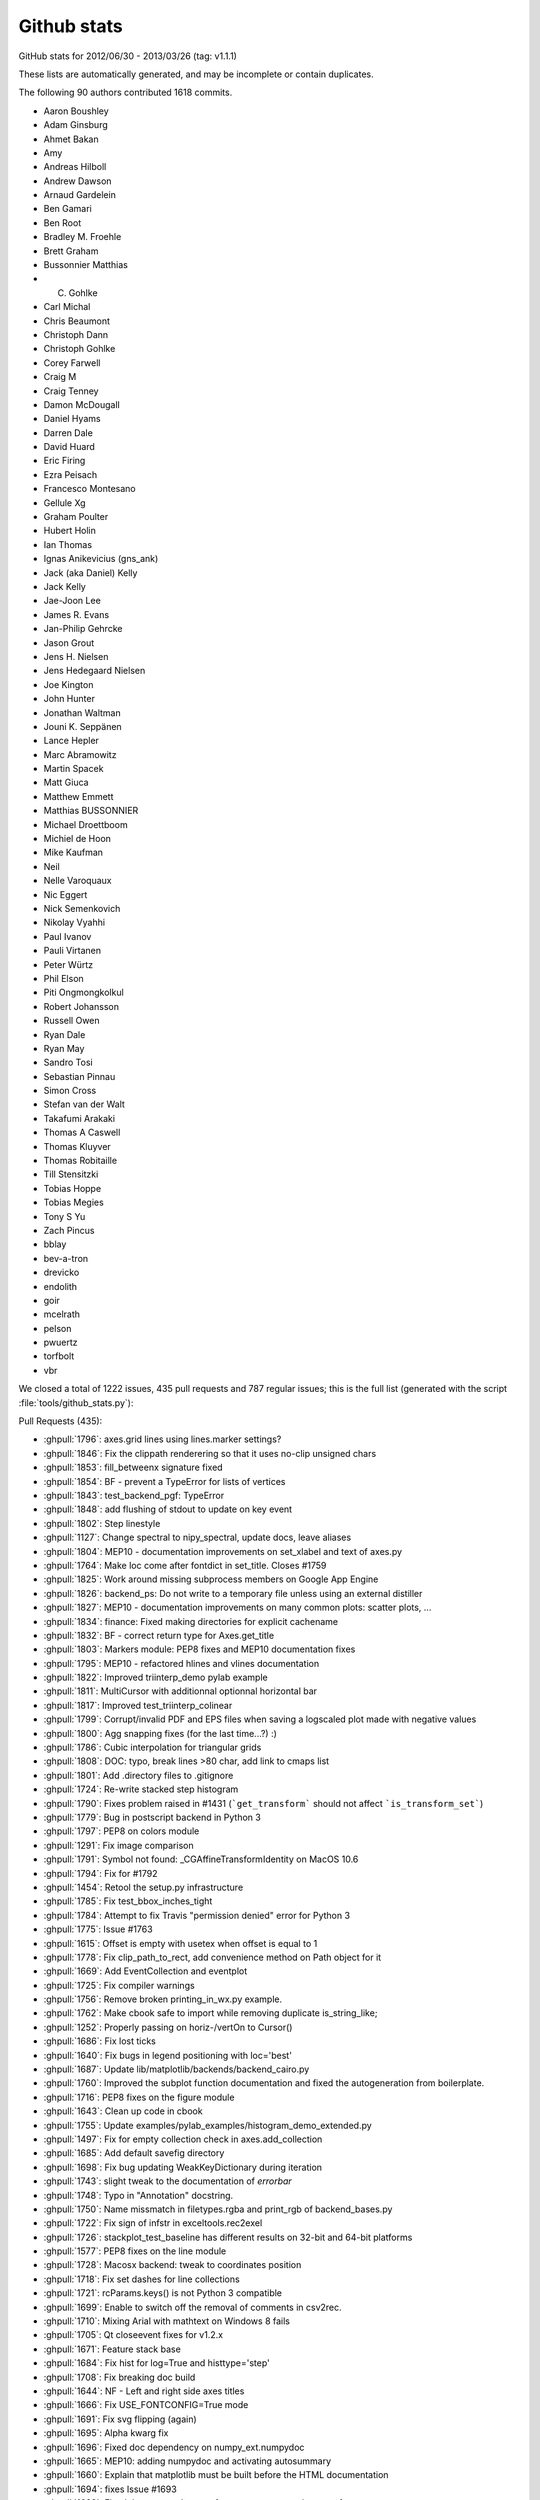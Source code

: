 
.. _github-stats:

Github stats
============

GitHub stats for 2012/06/30 - 2013/03/26 (tag: v1.1.1)

These lists are automatically generated, and may be incomplete or contain duplicates.

The following 90 authors contributed 1618 commits.

* Aaron Boushley
* Adam Ginsburg
* Ahmet Bakan
* Amy
* Andreas Hilboll
* Andrew Dawson
* Arnaud Gardelein
* Ben Gamari
* Ben Root
* Bradley M. Froehle
* Brett Graham
* Bussonnier Matthias
* C. Gohlke
* Carl Michal
* Chris Beaumont
* Christoph Dann
* Christoph Gohlke
* Corey Farwell
* Craig M
* Craig Tenney
* Damon McDougall
* Daniel Hyams
* Darren Dale
* David Huard
* Eric Firing
* Ezra Peisach
* Francesco Montesano
* Gellule Xg
* Graham Poulter
* Hubert Holin
* Ian Thomas
* Ignas Anikevicius (gns_ank)
* Jack (aka Daniel) Kelly
* Jack Kelly
* Jae-Joon Lee
* James R. Evans
* Jan-Philip Gehrcke
* Jason Grout
* Jens H. Nielsen
* Jens Hedegaard Nielsen
* Joe Kington
* John Hunter
* Jonathan Waltman
* Jouni K. Seppänen
* Lance Hepler
* Marc Abramowitz
* Martin Spacek
* Matt Giuca
* Matthew Emmett
* Matthias BUSSONNIER
* Michael Droettboom
* Michiel de Hoon
* Mike Kaufman
* Neil
* Nelle Varoquaux
* Nic Eggert
* Nick Semenkovich
* Nikolay Vyahhi
* Paul Ivanov
* Pauli Virtanen
* Peter Würtz
* Phil Elson
* Piti Ongmongkolkul
* Robert Johansson
* Russell Owen
* Ryan Dale
* Ryan May
* Sandro Tosi
* Sebastian Pinnau
* Simon Cross
* Stefan van der Walt
* Takafumi Arakaki
* Thomas A Caswell
* Thomas Kluyver
* Thomas Robitaille
* Till Stensitzki
* Tobias Hoppe
* Tobias Megies
* Tony S Yu
* Zach Pincus
* bblay
* bev-a-tron
* drevicko
* endolith
* goir
* mcelrath
* pelson
* pwuertz
* torfbolt
* vbr


We closed a total of 1222 issues, 435 pull requests and 787 regular issues;
this is the full list (generated with the script
:file:`tools/github_stats.py`):

Pull Requests (435):

* :ghpull:`1796`: axes.grid lines using lines.marker settings?
* :ghpull:`1846`: Fix the clippath renderering so that it uses no-clip unsigned chars
* :ghpull:`1853`: fill_betweenx signature fixed
* :ghpull:`1854`: BF - prevent a TypeError for lists of vertices
* :ghpull:`1843`: test_backend_pgf: TypeError
* :ghpull:`1848`: add flushing of stdout to update on key event
* :ghpull:`1802`: Step linestyle
* :ghpull:`1127`: Change spectral to nipy_spectral, update docs, leave aliases
* :ghpull:`1804`: MEP10 - documentation improvements on set_xlabel and text of axes.py
* :ghpull:`1764`: Make loc come after fontdict in set_title. Closes #1759
* :ghpull:`1825`: Work around missing subprocess members on Google App Engine
* :ghpull:`1826`: backend_ps: Do not write to a temporary file unless using an external distiller
* :ghpull:`1827`: MEP10 - documentation improvements on many common plots: scatter plots, ...
* :ghpull:`1834`: finance: Fixed making directories for explicit cachename
* :ghpull:`1832`: BF - correct return type for Axes.get_title
* :ghpull:`1803`: Markers module: PEP8 fixes and MEP10 documentation fixes
* :ghpull:`1795`: MEP10 - refactored hlines and vlines documentation
* :ghpull:`1822`: Improved triinterp_demo pylab example
* :ghpull:`1811`: MultiCursor with additionnal optionnal horizontal bar
* :ghpull:`1817`: Improved test_triinterp_colinear
* :ghpull:`1799`: Corrupt/invalid PDF and EPS files when saving a logscaled plot made with negative values
* :ghpull:`1800`: Agg snapping fixes (for the last time...?) :)
* :ghpull:`1786`: Cubic interpolation for triangular grids
* :ghpull:`1808`: DOC: typo, break lines >80 char, add link to cmaps list
* :ghpull:`1801`: Add .directory files to .gitignore
* :ghpull:`1724`: Re-write stacked step histogram
* :ghpull:`1790`: Fixes problem raised in #1431 (```get_transform``` should not affect ```is_transform_set```)
* :ghpull:`1779`: Bug in postscript backend in Python 3
* :ghpull:`1797`: PEP8 on colors module
* :ghpull:`1291`: Fix image comparison
* :ghpull:`1791`: Symbol not found: _CGAffineTransformIdentity on MacOS 10.6
* :ghpull:`1794`: Fix for #1792
* :ghpull:`1454`: Retool the setup.py infrastructure
* :ghpull:`1785`: Fix test_bbox_inches_tight
* :ghpull:`1784`: Attempt to fix Travis "permission denied" error for Python 3
* :ghpull:`1775`: Issue #1763
* :ghpull:`1615`: Offset is empty with usetex when offset is equal to 1
* :ghpull:`1778`: Fix clip_path_to_rect, add convenience method on Path object for it
* :ghpull:`1669`: Add EventCollection and eventplot
* :ghpull:`1725`: Fix compiler warnings
* :ghpull:`1756`: Remove broken printing_in_wx.py example.
* :ghpull:`1762`: Make cbook safe to import while removing duplicate is_string_like;
* :ghpull:`1252`: Properly passing on horiz-/vertOn to Cursor()
* :ghpull:`1686`: Fix lost ticks
* :ghpull:`1640`: Fix bugs in legend positioning with loc='best'
* :ghpull:`1687`: Update lib/matplotlib/backends/backend_cairo.py
* :ghpull:`1760`: Improved the subplot function documentation and fixed the autogeneration from boilerplate.
* :ghpull:`1716`: PEP8 fixes on the figure module
* :ghpull:`1643`: Clean up code in cbook
* :ghpull:`1755`: Update examples/pylab_examples/histogram_demo_extended.py
* :ghpull:`1497`: Fix for empty collection check in axes.add_collection
* :ghpull:`1685`: Add default savefig directory
* :ghpull:`1698`: Fix bug updating WeakKeyDictionary during iteration
* :ghpull:`1743`: slight tweak to the documentation of `errorbar`
* :ghpull:`1748`: Typo in "Annotation" docstring.
* :ghpull:`1750`: Name missmatch in filetypes.rgba and print_rgb of backend_bases.py
* :ghpull:`1722`: Fix sign of infstr in exceltools.rec2exel
* :ghpull:`1726`: stackplot_test_baseline has different results on 32-bit and 64-bit platforms
* :ghpull:`1577`: PEP8 fixes on the line module
* :ghpull:`1728`: Macosx backend: tweak to coordinates position
* :ghpull:`1718`: Fix set dashes for line collections
* :ghpull:`1721`: rcParams.keys() is not Python 3 compatible
* :ghpull:`1699`: Enable to switch off the removal of comments in csv2rec.
* :ghpull:`1710`: Mixing Arial with mathtext on Windows 8 fails
* :ghpull:`1705`: Qt closeevent fixes for  v1.2.x
* :ghpull:`1671`: Feature stack base
* :ghpull:`1684`: Fix hist for log=True and histtype='step'
* :ghpull:`1708`: Fix breaking doc build
* :ghpull:`1644`: NF - Left and right side axes titles
* :ghpull:`1666`: Fix USE_FONTCONFIG=True mode
* :ghpull:`1691`: Fix svg flipping (again)
* :ghpull:`1695`: Alpha kwarg fix
* :ghpull:`1696`: Fixed doc dependency on numpy_ext.numpydoc
* :ghpull:`1665`: MEP10: adding numpydoc and activating autosummary
* :ghpull:`1660`: Explain that matplotlib must be built before the HTML documentation
* :ghpull:`1694`: fixes Issue #1693
* :ghpull:`1682`: Fixed the expected output from test_arrow_patches.test_fancyarrow.
* :ghpull:`1663`: Fix suptitle
* :ghpull:`1675`: fix "alpha" kwarg in errorbar plot
* :ghpull:`1678`: added QtGui.QMainWindow.closeEvent() to make sure the close event
* :ghpull:`1674`: Fix SVG flip when svg.image_noscale is True
* :ghpull:`1680`: Ignore lib/dateutil
* :ghpull:`1626`: Add framealpha argument for legend
* :ghpull:`1642`: remove `import new` from cbook.py
* :ghpull:`1534`: Make `rc_context` available via pyplot interface
* :ghpull:`1672`: Nuke Travis python 3.1 testing
* :ghpull:`1670`: Deprecate mpl
* :ghpull:`1635`: Recompute Wedge path after change of attributes.
* :ghpull:`1498`: use QMainWindow.closeEvent for close events
* :ghpull:`1617`: Legend: Also calc the bbox of the legend when the frame is not drawn. (1.2.x)
* :ghpull:`1585`: Fix Qt canvas resize_event
* :ghpull:`1611`: change handling of legend labels which are None
* :ghpull:`1657`: Add EventCollection and eventplot
* :ghpull:`1641`: PEP8 fixes on the rcsetup module
* :ghpull:`1650`: _png.read_png crashes on Python 3 with urllib.request object
* :ghpull:`1568`: removed deprecated methods from the axes module.
* :ghpull:`1589`: Fix shifted ylabels (Issue #1571)
* :ghpull:`1634`: add scatterpoints to  rcParam
* :ghpull:`1654`: added explicit 'zorder' kwarg to `Colection` and `LineCollection`.
* :ghpull:`1653`: Fix #570 - Reversing a 3d axis should now work properly.
* :ghpull:`1651`: WebAgg: pylab compatibility
* :ghpull:`1505`: Issue 1504: changed how `draw` handles alpha in `markerfacecolor`
* :ghpull:`1655`: add get_segments method to collections.LineCollection
* :ghpull:`1652`: Ignore kdevelop4 project files
* :ghpull:`1613`: Using a stricter check to see if Python was installed as a framework.
* :ghpull:`1599`:  Ada Lovelace and Grace Murray Hopper images in place of Lena
* :ghpull:`1582`: Linear tri interpolator
* :ghpull:`1637`: change cbook to relative import
* :ghpull:`1618`: Mplot3d/crashfixes
* :ghpull:`1636`: hexbin log scale is broken in matplotlib 1.2.0
* :ghpull:`1624`: implemented inverse transform for Mollweide axes
* :ghpull:`1630`: A disconnected callback cannot be reconnected
* :ghpull:`1139`: Make Axes.stem take at least one argument.
* :ghpull:`1426`: WebAgg backend
* :ghpull:`1606`: Document the C/C++ code guidelines
* :ghpull:`1628`: Fix errorbar zorder v1.2
* :ghpull:`1620`: Fix bug in _AnnotationBase
* :ghpull:`1587`: Mac OS X 10.5 needs an autoreleasepool here to avoid memory leaks. Newer...
* :ghpull:`1597`: new MatplotlibDeprecationWarning class (against master)
* :ghpull:`1596`: new MatplotlibDeprecationWarning class (against 1.2.x)
* :ghpull:`1532`: CXX/Python2/cxx_extensions.cxx:1320: Assertion `ob_refcnt == 0'
* :ghpull:`1604`: Make font_manager ignore KeyErrors for bad fonts
* :ghpull:`1605`: Change printed -> pretty-printed
* :ghpull:`1557`: inverting an axis shouldn't affect the autoscaling setting
* :ghpull:`1603`: ylim=0.0 is not well handled in polar plots
* :ghpull:`1583`: Crash with text.usetex=True and plt.annotate
* :ghpull:`1602`: Fixed typos in docs (squashed version of #1600)
* :ghpull:`1592`: Fix a syntax error in examples (movie_demo.py)
* :ghpull:`1590`: Positional argument specifiers are required by Python 2.6
* :ghpull:`1579`: Updated custom_projection_example.py to work with v1.2 and newer
* :ghpull:`1578`: Fixed blitting in Gtk3Agg backend
* :ghpull:`1573`: fix issue #1572 caused by PR #1081
* :ghpull:`1562`: Mac OS X Backend: Removing clip that is no longer needed
* :ghpull:`1574`: Improvements to Sankey class
* :ghpull:`1536`: ENH: add AVConv movie writer for animations
* :ghpull:`1570`: PEP8 fixes on the tests of the dates module
* :ghpull:`1569`: FIX Removes code that does work from the axes module
* :ghpull:`1531`: fix rendering slowdown with big invisible lines (issue #1256)
* :ghpull:`1398`: PEP8 fixes on dates.py
* :ghpull:`1564`: PEP8-compliance on axes.py (patch 4 / 4)
* :ghpull:`1559`: Workaround for QT cursor bug in dock areas
* :ghpull:`1560`: Remove python2.5 support from texmanager.py
* :ghpull:`1555`: Geo projections getting clobbered by 2to3 when used when python3
* :ghpull:`1477`: alternate fix for issue #997
* :ghpull:`1522`: PEP8-compliance on axes.py (patch 3 / 4)
* :ghpull:`1550`: PEP8 fixes on the module texmanager
* :ghpull:`1289`: Autoscaling and limits in mplot3d.
* :ghpull:`1551`: PEP8 fixes on the spines module
* :ghpull:`1537`: Fix savefig.extension == "auto"
* :ghpull:`1297`: pyplot.plotfile. gridon option added with default from rcParam.
* :ghpull:`1538`: Remove unnecessary clip from Cairo backend; squashed commit
* :ghpull:`1544`: str.format() doesn't work on python 2.6
* :ghpull:`1549`: Add citation page to website
* :ghpull:`1514`: Fix streamplot when color argument has NaNs
* :ghpull:`1081`: Propagate mpl.text.Text instances to the backends and fix documentation
* :ghpull:`1533`: ENH: raise a more informative error
* :ghpull:`1540`: Changed mailinglist archive link.
* :ghpull:`1493`: check `ret == False` in Timer._on_timer
* :ghpull:`1523`: DOC: github ribbon does not cover up index link
* :ghpull:`1515`: set_cmap should not require an active image
* :ghpull:`1489`: Documentation update for specgram
* :ghpull:`1527`: fix 2 html color names
* :ghpull:`1524`: Make README.txt consistent reStructuredText
* :ghpull:`1525`: pgf: documentation enhancements
* :ghpull:`1510`: pgf: documentation enhancements
* :ghpull:`1512`: Reorganize the developer docs
* :ghpull:`1518`: PEP8 compliance on the delaunay module
* :ghpull:`1357`: PEP8 fixes on text.py
* :ghpull:`1469`: PEP8-compliance on axes.py (patch 2 / 4)
* :ghpull:`1470`: Add ``test`` and ``test-coverage`` to Makefile
* :ghpull:`1442`: Add savefig_kwargs to Animation.save() method
* :ghpull:`1503`: DOC: 'inout' option for tick_params direction
* :ghpull:`1494`: Added sphinx documentation for Triangulation
* :ghpull:`1480`: Remove dead code in patches
* :ghpull:`1496`: Correct scatter docstring
* :ghpull:`1472`: FIX extra comma in Sankey.add
* :ghpull:`1471`: Improved checking logic of _check_xyz in contour.py
* :ghpull:`1491`: Reintroduce examples.directory rc parameter
* :ghpull:`1405`: Add angle kwarg to patches.Rectangle
* :ghpull:`1278`: Make arrow docstring mention data transform
* :ghpull:`1355`: Add sym-log normalization.
* :ghpull:`1474`: use an imagemap for the "fork me on github" ribbon
* :ghpull:`1485`: Fix leak of gc's in gtkagg backend
* :ghpull:`1374`: PEP8 fixes on widgets.py
* :ghpull:`1379`: PEP8 fixes on quiver.py
* :ghpull:`1399`: PEP8 fixes on patches
* :ghpull:`1395`: PEP8 fixes on contour.py
* :ghpull:`1464`: PEP8-compliance on axes.py (patch 1 / 4)
* :ghpull:`1400`: PEP8 fixes on offsetbox.py
* :ghpull:`1463`: Document the Gtk3 backends
* :ghpull:`1397`: PEP8 fixes on sankey.py
* :ghpull:`1396`: PEP8 fixes on colors
* :ghpull:`1394`: PEP8 fixes on _cm.py
* :ghpull:`1456`: pgf: documentation fixes
* :ghpull:`1450`: Colorbar edges are different in PDF backend
* :ghpull:`1453`: Remove John Hunter's email from mpl docstring
* :ghpull:`1437`: agg_buffer_to_array.py crashes
* :ghpull:`1445`: JRE - Modified 'use' so that it will only warn if the requested backend ...
* :ghpull:`1439`: Remove all mention of make.osx in README.osx
* :ghpull:`1434`: C++11 narrowing conversions
* :ghpull:`1449`: removed setup.py print statement.
* :ghpull:`1420`: Join bbox_extra_artists and bbox_inches
* :ghpull:`1444`: Colorbar edges are different in PDF backend
* :ghpull:`1436`: Exception message improvement.
* :ghpull:`1431`: Fixed transform=None behaviour on Artists.
* :ghpull:`1430`: Add trove classifiers to setup.py
* :ghpull:`1427`: Fix AttrituteError for .lower on tuple of strings
* :ghpull:`1425`: Rebase of #1418 on v1.2.x
* :ghpull:`1411`: Fix transparent markers in PDF backend.  Closes #1410
* :ghpull:`1416`: backend_pdf: optional rgbFace arg in fillp replaces code in draw_markers. Closes #1410
* :ghpull:`1414`: Fix scilimits docstring in ticklabel_format
* :ghpull:`1314`: Range bug fix for pcolor and pcolormesh
* :ghpull:`1323`: Work around a huge memory leak in PySide on Python 3
* :ghpull:`1409`: Make table.py use BBox.union over bbox_all
* :ghpull:`1387`: Make setupegg symlink correct dateutil library
* :ghpull:`1404`: PySide segfaults immediately on Linux
* :ghpull:`1406`: Fix bug when stacking histograms with non-integer weights (v1.2.x branch)
* :ghpull:`1403`: Improve "Report a problem" to "Getting help"
* :ghpull:`1380`: Fix svg writer for StringIO objects
* :ghpull:`1388`: Deprecate original NavigationToolbar
* :ghpull:`1389`: Remove unused autolayout_validator() from rcsetup
* :ghpull:`1390`: Fix bad commandline handling
* :ghpull:`1229`: NF - option to make colorbar extensions rectangles
* :ghpull:`1375`: PEP8 fixes on textpath.py
* :ghpull:`1392`: Fix by Yannick Copin for hist autoscaling bug; closes issue #841
* :ghpull:`1376`: PEP8 fixes on table.py
* :ghpull:`1384`: PEP8 fixes on hatch.py
* :ghpull:`1382`: PEP8 fixes on container.py
* :ghpull:`1378`: PEP8 fixes on stackplot.py
* :ghpull:`1358`: PEP8 fixes on ticker.py
* :ghpull:`1377`: PEP8 fixes on streamplot.py
* :ghpull:`1352`: PEP8 fixes on legend.py
* :ghpull:`1348`: PEP8 fixes on scale.py
* :ghpull:`1367`: Fix typo in transforms.py
* :ghpull:`1345`: PEP8 fixes on backend_bases.py
* :ghpull:`1365`: FIX - travis-ci is failing
* :ghpull:`1351`: PEP8 fixes on transforms.py
* :ghpull:`1349`: PEP8 fixes on type1font.py
* :ghpull:`1360`: PEP8 fixes on tight_layout.py
* :ghpull:`1359`: PEP8 fixes on tight_bbox.py
* :ghpull:`1362`: fixed lognorm clip behavior
* :ghpull:`1350`: PEP8 fixes on units.py
* :ghpull:`1353`: docstring: direct pcolor users to pcolormesh; fix pcolorfast docstring
* :ghpull:`1333`: PEP8 fixes on collections.py
* :ghpull:`1336`: PEP8 fixes to colorbar.py
* :ghpull:`1347`: Remove nonfunctioning cbook.isvector
* :ghpull:`1327`: plt.subplots: Set the visibility of the offset text to false on the shared axes.
* :ghpull:`1335`: PEP8 fixes on cbook.py
* :ghpull:`1334`: PEP8 fixes on blocking_input.py
* :ghpull:`1332`: PEP8 fixes on cm.py
* :ghpull:`1322`: Update Mac build process. Fixes #751
* :ghpull:`1337`: ENH: allow animations to be saved as animated GIFs
* :ghpull:`1340`: fix drawing error of fancyarrow of simple style (v1.2.x)
* :ghpull:`1330`: Tiny (but serious) bugfixes in image.py
* :ghpull:`1298`: Update trisurf to support custom triangulations
* :ghpull:`1286`: backend_pgf: improve handling of temporary directories
* :ghpull:`1316`: very high negative zorder breaks vector graphic rendering
* :ghpull:`1283`: Fix tripcolor with shading='faceted'
* :ghpull:`1320`: Cursor widget now uses widgetlock; closes Issue #156
* :ghpull:`1315`: Add documentation of colorbar issue #1188 to colorbar documentation.
* :ghpull:`1307`: Marker not round with markersize=3
* :ghpull:`1285`: Hide Tk root window until later
* :ghpull:`1305`: Fix pointer syntax error
* :ghpull:`1294`: Update lib/mpl_toolkits/mplot3d/axes3d.py
* :ghpull:`1300`: Pcolormesh and colorbar documentation.
* :ghpull:`1296`: Make Container._remove_method call correctly
* :ghpull:`1293`: Fixed to contour to support the _as_mpl_transform api.
* :ghpull:`1284`: Fix Image Tutorial: plt.imshow instead of mpimg.imshow.
* :ghpull:`1282`: Use file open modes required by csv module
* :ghpull:`1247`: Log axvline
* :ghpull:`1265`: Fixed pre-transform limit calculation bug for contour sets.
* :ghpull:`1275`: backend_pgf: Custom dashstyles and inconcistency with other backends
* :ghpull:`1272`: Fix Objective-C 2.0 error with gcc-4.0
* :ghpull:`1277`: Fixed bug in MaxNLocator.bin_boundaries
* :ghpull:`1273`: Handled baseline image folder identification for non matplotlib projects...
* :ghpull:`1230`: Fix dpi issue for bitmaps on the OS X backend
* :ghpull:`1251`: backend_pgf. Enable custom dashstyles in the pgf backend
* :ghpull:`1264`: Re-added the matplotlib.dates import on axes
* :ghpull:`1271`: Set axis limits in test_stackplot
* :ghpull:`1269`: Fix typo in docstring
* :ghpull:`1260`: Fix BoundaryNorm interpolation with numpy 1.7rc.
* :ghpull:`1261`: Update six.py to version 1.2
* :ghpull:`1255`: Fix test_pickle test.
* :ghpull:`1152`: checkable pan/zoom buttons for QT NavigationToolbar
* :ghpull:`1243`: Broken doc links
* :ghpull:`1242`: Doc tidy up.
* :ghpull:`1224`: Imsave alpha
* :ghpull:`1241`: backend_pgf: fix parsing of CR+LF newlines
* :ghpull:`1233`: Fix mri_demo.py fails with mpl 1.2.0rc1
* :ghpull:`1239`: Fix matplotlib.testing.util.MiniExpect.expect hangs on Windows
* :ghpull:`1240`: backend_pgf: fix parsing of CR+LF newlines
* :ghpull:`1236`: Fix poly_editor.py on Python 3
* :ghpull:`1232`: Enable dynamic updating for the OS X backend
* :ghpull:`1234`: Fix 2to3 and packaging of dateutil
* :ghpull:`1217`: PEP8 fixes on the axis module
* :ghpull:`1176`: Reverted a previous change to artist transform setting. Fixes legend bug.
* :ghpull:`1231`: fix Typesetting in plot() docstring
* :ghpull:`1215`: PEP8 on lib/matplotlib.afm.py
* :ghpull:`1216`: PEP8 fixes on the animation module
* :ghpull:`1208`: FAIL: matplotlib.tests.test_text.test_contains.test
* :ghpull:`1209`: Pass linewidth to Mac context properly
* :ghpull:`847`: Add stacked kwarg to hist and implement stacked hists for step histtype
* :ghpull:`1228`: backend_pgf: pep8 edits
* :ghpull:`1226`: Add dpi kwarg to PIL image.save method for TIFF file.
* :ghpull:`1222`: Don't try to order the contours of TrueType fonts
* :ghpull:`1166`: PEP8 compliance on colors.py
* :ghpull:`1225`: Added deprecation notices for Qt3-based backends.
* :ghpull:`1190`: Update documentation regarding lines.color
* :ghpull:`1202`: refactored grid_spec.tight_layout and fixed #1055
* :ghpull:`1221`: revert PR #1125 and #1201
* :ghpull:`1220`: Figure.show: clarify docstring and error message
* :ghpull:`1167`: PEP8 lib/matplotlib/patches.py
* :ghpull:`1168`: PEP8 compliance on artist.py
* :ghpull:`1213`: Include username in tempdir
* :ghpull:`1182`: Bezier pep8
* :ghpull:`1206`: README and links fixes
* :ghpull:`1192`: Issue835 2: replacement for #835
* :ghpull:`1187`: Add a *simple* arrow example
* :ghpull:`1120`: FAIL: matplotlib.tests.test_transforms.test_pre_transform_plotting.test on Python 3.x
* :ghpull:`714`: Initial rework of gen_gallery.py
* :ghpull:`1150`: the affine matrix is calculated in the display coordinate for interpolation='none'
* :ghpull:`1145`: Fix formatter reset when twin{x,y}() is called
* :ghpull:`1201`: Fix typo in object-oriented API
* :ghpull:`1061`: Add log option to Axes.hist2d
* :ghpull:`1125`: Reduce object-oriented boilerplate for users
* :ghpull:`1195`: Fixed pickle tests to use the BufferIO object for python3 support.
* :ghpull:`1198`: Fixed python2.6 support (by removing use of viewvalues on a dict).
* :ghpull:`1197`: Handled future division changes for python3 (fixes #1194).
* :ghpull:`1162`: FIX nose.tools.assert_is is only supported with python2.7
* :ghpull:`803`: Return arrow collection as 2nd argument of streamplot.
* :ghpull:`1189`: BUG: Fix streamplot when velocity component is exactly zero.
* :ghpull:`1191`: Small bugfixes to the new pickle support.
* :ghpull:`1146`: Fix invalid transformation in InvertedSymmetricalLogTransform.
* :ghpull:`1169`: Subplot.twin[xy] returns a Subplot instance
* :ghpull:`1183`: FIX undefined elements were used at several places in the mlab module
* :ghpull:`498`: get_sample_data still broken on v.1.1.x
* :ghpull:`1170`: Uses tight_layout.get_subplotspec_list to check if all axes are compatible w/ tight_layout
* :ghpull:`1174`: closes #1173 - backporting python2.7 subprocess's check_output to be abl...
* :ghpull:`1175`: Pickling support added. Various whitespace fixes as a result of reading *lots* of code.
* :ghpull:`1098`: suppress exception upon quitting with qt4agg on osx
* :ghpull:`1171`: backend_pgf: handle OSError when testing for xelatex/pdflatex
* :ghpull:`1164`: doc: note contourf hatching in whats_new.rst
* :ghpull:`1153`: PEP8 on artist
* :ghpull:`1163`: tight_layout: fix regression for figures with non SubplotBase Axes
* :ghpull:`1159`: FIX assert_raises cannot be called with ``with\\
* :ghpull:`1160`: backend_pgf: clarifications and fixes in documentation
* :ghpull:`1154`: six inclusion for dateutil on py3 doesn't work
* :ghpull:`1149`: Add Phil Elson's percentage histogram example
* :ghpull:`1158`: FIX - typo in lib/matplotlib/testing/compare.py
* :ghpull:`1155`: workaround for fixed dpi assumption in adjust_bbox_pdf
* :ghpull:`1142`: What's New: Python 3 paragraph
* :ghpull:`1130`: Fix writing pdf on stdout
* :ghpull:`832`: MPLCONFIGDIR tries to be created in read-only home
* :ghpull:`1140`: BUG: Fix fill_between when NaN values are present
* :ghpull:`1144`: Added tripcolor whats_new section.
* :ghpull:`1010`: Port part of errorfill from Tony Yu's mpltools.
* :ghpull:`1141`: backend_pgf: fix parentheses typo
* :ghpull:`1114`: Make grid accept alpha rcParam
* :ghpull:`1124`: PGF backend, fix #1116, #1118 and #1128
* :ghpull:`983`: Issues with dateutil and pytz
* :ghpull:`1133`: figure.py: import warnings, and make imports absolute
* :ghpull:`1132`: clean out obsolete matplotlibrc-related bits to close #1123
* :ghpull:`1131`: Cleanup after the gca test.
* :ghpull:`563`: sankey.add() has mutable defaults
* :ghpull:`731`: Plot limit with transform
* :ghpull:`1107`: Added %s support for labels.
* :ghpull:`774`: Allow automatic use of tight_layout.
* :ghpull:`1122`: DOC: Add streamplot description to What's New page
* :ghpull:`1111`: Fixed transoffset example from failing.
* :ghpull:`840`: Documentation Errors for specgram
* :ghpull:`1088`: For a text artist, if it has a _bbox_patch associated with it, the contains test should reflect this.
* :ghpull:`986`: Add texinfo build target in doc/make.py
* :ghpull:`1076`: PGF backend for XeLaTeX/LuaLaTeX support
* :ghpull:`1090`: External transform api
* :ghpull:`1108`: Fix documentation warnings
* :ghpull:`861`: Add rcfile function (which loads rc params from a given file).
* :ghpull:`1062`: increased the padding on FileMovieWritter.frame_format_str
* :ghpull:`1100`: Doc multi version master
* :ghpull:`1105`: Fixed comma between tests.
* :ghpull:`1095`: Colormap byteorder bug
* :ghpull:`1103`: colorbar: correct error introduced in commit 089024; closes #1102
* :ghpull:`1067`: Support multi-version documentation on the website
* :ghpull:`1031`: Added 'capthick' kwarg to errorbar()
* :ghpull:`1074`: Added broadcasting support in some mplot3d methods
* :ghpull:`1064`: Locator interface
* :ghpull:`850`: Added tripcolor triangle-centred colour values.
* :ghpull:`1093`: Exposed the callback id for the default key press handler so that it can be easily disabled. Fixes #215.
* :ghpull:`1065`: fixed conversion from pt to inch in tight_layout
* :ghpull:`1082`: doc: in pcolormesh docstring, say what it does.
* :ghpull:`1078`: doc: note that IDLE doesn't work with interactive mode.
* :ghpull:`1071`: patches.polygon: fix bug in handling of path closing, #1018.
* :ghpull:`1057`: Contour norm scaling
* :ghpull:`1056`: Test framework cleanups
* :ghpull:`778`: Make tests faster
* :ghpull:`1024`: broken links in the gallery
* :ghpull:`1054`:  stix_fonts_demo.py fails with bad refcount
* :ghpull:`960`: Fixed logformatting for non integer bases.
* :ghpull:`897`: GUI icon in Tkinter
* :ghpull:`1053`: Move Python 3 import of reload() to the module that uses it
* :ghpull:`1049`: Update examples/user_interfaces/embedding_in_wx2.py
* :ghpull:`1050`: Update examples/user_interfaces/embedding_in_wx4.py
* :ghpull:`1051`: Update examples/user_interfaces/mathtext_wx.py
* :ghpull:`1052`: Update examples/user_interfaces/wxcursor_demo.py
* :ghpull:`1047`: Enable building on Python 3.3 for Windows
* :ghpull:`1036`: Move all figures to the front with a non-interactive show() in macosx backend.
* :ghpull:`1042`: Three more plot_directive configuration options
* :ghpull:`1022`: contour: map extended ranges to "under" and "over" values
* :ghpull:`1007`: modifying GTK3 example to use pygobject, and adding a simple example to demonstrate NavigationToolbar in GTK3
* :ghpull:`1004`: Added savefig.bbox option to matplotlibrc
* :ghpull:`976`: Fix embedding_in_qt4_wtoolbar.py on Python 3
* :ghpull:`1034`: MdH = allow compilation on recent Mac OS X without compiler warnings
* :ghpull:`1028`: Fix use() so that it is possible to reset the rcParam.
* :ghpull:`1033`: Py3k: reload->imp.reload
* :ghpull:`1002`: Fixed potential overflow exception in the lines.contains() method
* :ghpull:`1025`: Timers
* :ghpull:`989`: Animation subprocess bug
* :ghpull:`898`: Added warnings for easily confusable subplot/subplots invocations
* :ghpull:`963`: Add detection of file extension for file-like objects
* :ghpull:`973`: Fix sankey.py pep8 and py3 compatibility
* :ghpull:`972`: Force closing PIL image files
* :ghpull:`981`: Fix pathpatch3d_demo.py on Python 3
* :ghpull:`980`: Fix basic_units.py on Python 3. PEP8 and PyLint cleanup.
* :ghpull:`1014`: qt4: remove duplicate file save button; and remove trailing whitespace
* :ghpull:`1011`: fix for bug #996 and related issues
* :ghpull:`985`: support current and future FreeBSD releases
* :ghpull:`1000`: Fix traceback for vlines/hlines, when an empty list or array passed in for x/y.
* :ghpull:`994`: Fix bug in pcolorfast introduced by #901
* :ghpull:`993`: Fix typo
* :ghpull:`908`: use Qt window title as default savefig filename
* :ghpull:`971`: Close fd temp file following rec2csv_bad_shape test
* :ghpull:`851`: Simple GUI interface enhancements
* :ghpull:`979`: Fix test_mouseclicks.py on Python 3
* :ghpull:`977`: Fix lasso_selector_demo.py on Python 3
* :ghpull:`970`: Fix tiff and jpeg export via PIL
* :ghpull:`961`: Issue 807 auto minor locator

Issues (787):

* :ghissue:`1839`: matplotlib 1.2.0 doesn't compile with Solaris Studio 12.3 CC
* :ghissue:`1796`: axes.grid lines using lines.marker settings?
* :ghissue:`1846`: Fix the clippath renderering so that it uses no-clip unsigned chars
* :ghissue:`1844`: 1.2.0 regression: custom scale not working
* :ghissue:`1768`: Build fails on travisCI
* :ghissue:`1851`: Fix for the custom scale example
* :ghissue:`1853`: fill_betweenx signature fixed
* :ghissue:`1854`: BF - prevent a TypeError for lists of vertices
* :ghissue:`1840`: BF - prevent a TypeError for lists of vertices in set_marker
* :ghissue:`1842`: test_backend_pgf errors
* :ghissue:`1850`: fill_betweenx signature fixed
* :ghissue:`1843`: test_backend_pgf: TypeError
* :ghissue:`1830`: Keyboard shortcuts work when toolbar not displayed
* :ghissue:`1848`: add flushing of stdout to update on key event
* :ghissue:`1802`: Step linestyle
* :ghissue:`879`: Two colormaps named "spectral"
* :ghissue:`1127`: Change spectral to nipy_spectral, update docs, leave aliases
* :ghissue:`1804`: MEP10 - documentation improvements on set_xlabel and text of axes.py
* :ghissue:`1764`: Make loc come after fontdict in set_title. Closes #1759
* :ghissue:`1759`: Axes3d error on set_title
* :ghissue:`800`: Still another Agg snapping issue.
* :ghissue:`1727`: 'stepfilled' histogram is not filled properly when setting yscale('log')
* :ghissue:`1612`: setupegg is broken on windows
* :ghissue:`1591`: Image being snapped erroneously
* :ghissue:`1845`: Agg clip rendering fix
* :ghissue:`1838`: plot_surface and transposed arrays
* :ghissue:`1825`: Work around missing subprocess members on Google App Engine
* :ghissue:`1826`: backend_ps: Do not write to a temporary file unless using an external distiller
* :ghissue:`1827`: MEP10 - documentation improvements on many common plots: scatter plots, ...
* :ghissue:`1834`: finance: Fixed making directories for explicit cachename
* :ghissue:`1714`: qt4_editor broken: `TransformNode instances can not be copied`
* :ghissue:`1832`: BF - correct return type for Axes.get_title
* :ghissue:`324`: ability to change curves, axes, labels attributes via UI
* :ghissue:`1803`: Markers module: PEP8 fixes and MEP10 documentation fixes
* :ghissue:`1795`: MEP10 - refactored hlines and vlines documentation
* :ghissue:`1819`: Option for disregarding matplotlibrc, for reproducible batch production of plots
* :ghissue:`1822`: Improved triinterp_demo pylab example
* :ghissue:`1820`: griddata: Allow for easy switching between interpolation mechanisms
* :ghissue:`1811`: MultiCursor with additionnal optionnal horizontal bar
* :ghissue:`1817`: Improved test_triinterp_colinear
* :ghissue:`1799`: Corrupt/invalid PDF and EPS files when saving a logscaled plot made with negative values
* :ghissue:`1800`: Agg snapping fixes (for the last time...?) :)
* :ghissue:`1521`: Triangular grid interpolation and refinement
* :ghissue:`1786`: Cubic interpolation for triangular grids
* :ghissue:`1808`: DOC: typo, break lines >80 char, add link to cmaps list
* :ghissue:`1798`: MEP10 - documentation improvements on set_xlabel and text of axes.py
* :ghissue:`1801`: Add .directory files to .gitignore
* :ghissue:`1765`: Unable to Generate Docs
* :ghissue:`1744`: bottom keyword doesn't work for non-stacked histograms
* :ghissue:`1679`: matplotlib-1.2.0: regression in histogram with barstacked drawing?
* :ghissue:`1724`: Re-write stacked step histogram
* :ghissue:`1790`: Fixes problem raised in #1431 (```get_transform``` should not affect ```is_transform_set```)
* :ghissue:`1779`: Bug in postscript backend in Python 3
* :ghissue:`1797`: PEP8 on colors module
* :ghissue:`1291`: Fix image comparison
* :ghissue:`1788`: Lower minimum pyparsing version to 1.5.2
* :ghissue:`1789`: imshow() subplots with shared axes generate unwanted white spaces
* :ghissue:`1793`: font_manager unittest errors
* :ghissue:`1791`: Symbol not found: _CGAffineTransformIdentity on MacOS 10.6
* :ghissue:`1772`: Python 3.3 build failure
* :ghissue:`1794`: Fix for #1792
* :ghissue:`1781`: Issues with installing matplotlib on Travis with Python 3
* :ghissue:`1792`: Matplotlib fails to install pyparsing with Python 2
* :ghissue:`1454`: Retool the setup.py infrastructure
* :ghissue:`1776`: Documentation style suggestion
* :ghissue:`1785`: Fix test_bbox_inches_tight
* :ghissue:`1784`: Attempt to fix Travis "permission denied" error for Python 3
* :ghissue:`1775`: Issue #1763
* :ghissue:`1615`: Offset is empty with usetex when offset is equal to 1
* :ghissue:`1782`: fix copy-to-clipboard in example
* :ghissue:`1778`: Fix clip_path_to_rect, add convenience method on Path object for it
* :ghissue:`1777`: PyList_SetItem return value bug in clip_path_to_rect (_path.cpp).
* :ghissue:`1773`: emf backend doesn't work with StringIO
* :ghissue:`1669`: Add EventCollection and eventplot
* :ghissue:`1774`: ignore singleton dimensions in ndarrays passed to imshow
* :ghissue:`1619`: Arrow with "simple" style is not robust.  Code fix included.
* :ghissue:`1725`: Fix compiler warnings
* :ghissue:`1756`: Remove broken printing_in_wx.py example.
* :ghissue:`1094`: Feature request - make it simpler to use full OO interface
* :ghissue:`1457`: Better object-oriented interface for users
* :ghissue:`1762`: Make cbook safe to import while removing duplicate is_string_like;
* :ghissue:`1019`: Repeated is_string_like function
* :ghissue:`1761`: plot_wireframe does not accept vmin, vmax
* :ghissue:`300`: subplot args desription confusing
* :ghissue:`1252`: Properly passing on horiz-/vertOn to Cursor()
* :ghissue:`1632`: Fix build on Ubuntu 12.10
* :ghissue:`1686`: Fix lost ticks
* :ghissue:`1640`: Fix bugs in legend positioning with loc='best'
* :ghissue:`1687`: Update lib/matplotlib/backends/backend_cairo.py
* :ghissue:`1760`: Improved the subplot function documentation and fixed the autogeneration from boilerplate.
* :ghissue:`1647`: WIP: Deprecation of the cbook module
* :ghissue:`1662`: is_string_like existed both in matplotlib and matplotlib.cbook
* :ghissue:`1716`: PEP8 fixes on the figure module
* :ghissue:`1643`: Clean up code in cbook
* :ghissue:`953`: subplot docstring improvement (re #300)
* :ghissue:`1112`: Bad kwargs to savefig
* :ghissue:`1755`: Update examples/pylab_examples/histogram_demo_extended.py
* :ghissue:`1754`: Fixed a typo in histogram example code
* :ghissue:`1490`: empty scatter messes up the limits
* :ghissue:`1497`: Fix for empty collection check in axes.add_collection
* :ghissue:`1685`: Add default savefig directory
* :ghissue:`1698`: Fix bug updating WeakKeyDictionary during iteration
* :ghissue:`1743`: slight tweak to the documentation of `errorbar`
* :ghissue:`1748`: Typo in "Annotation" docstring.
* :ghissue:`1750`: Name missmatch in filetypes.rgba and print_rgb of backend_bases.py
* :ghissue:`1749`: Incompatibility with latest stable Numpy build (v1.7)
* :ghissue:`1722`: Fix sign of infstr in exceltools.rec2exel
* :ghissue:`1126`: Qt4 save dialog not functional on CentOS-5
* :ghissue:`1740`: alpha is not set correctly when using eps format
* :ghissue:`1741`: pcolormesh memory leak
* :ghissue:`1726`: stackplot_test_baseline has different results on 32-bit and 64-bit platforms
* :ghissue:`1577`: PEP8 fixes on the line module
* :ghissue:`1728`: Macosx backend: tweak to coordinates position
* :ghissue:`1701`: dash setting in LineCollection is broken
* :ghissue:`1704`: Contour does not pass a list of linestyles to LineCollection
* :ghissue:`1718`: Fix set dashes for line collections
* :ghissue:`1721`: rcParams.keys() is not Python 3 compatible
* :ghissue:`1723`: Re-write stacked histogram (fixes bugs)
* :ghissue:`1706`: Fix bugs in stacked histograms
* :ghissue:`1401`: RuntimeError: dictionary changed size during iteration from colors.py, 3.3 but not 3.2
* :ghissue:`1699`: Enable to switch off the removal of comments in csv2rec.
* :ghissue:`1710`: Mixing Arial with mathtext on Windows 8 fails
* :ghissue:`1683`: Remove figure from Gcf when it is closed
* :ghissue:`1705`: Qt closeevent fixes for  v1.2.x
* :ghissue:`1504`: markerfacecolor/markeredgecolor alpha issue
* :ghissue:`1671`: Feature stack base
* :ghissue:`1075`: fix hist limit issue for step* for both linear and log scale
* :ghissue:`1659`: super hacky fix to issue #1310
* :ghissue:`196`: Axes.hist(...log=True) mishandles y-axis minimum value
* :ghissue:`1029`: Implemented fix to issue 196 on github for log=True and histtype='step'
* :ghissue:`1684`: Fix hist for log=True and histtype='step'
* :ghissue:`1707`: Docs build failure
* :ghissue:`1708`: Fix breaking doc build
* :ghissue:`289`: reproducible research: sys.argv[0] in plot footer
* :ghissue:`1633`: Add rcParam option for number of scatterplot symbols
* :ghissue:`1113`: Bug in ax.arrow()
* :ghissue:`987`: angle/rotate keyword for rectangle
* :ghissue:`775`: TypeError in Axes.get_legend_handles_labels
* :ghissue:`331`: stem function ability to take one argument
* :ghissue:`1644`: NF - Left and right side axes titles
* :ghissue:`1666`: Fix USE_FONTCONFIG=True mode
* :ghissue:`1697`: Fix bug updating WeakKeyDictionary during iteration
* :ghissue:`1691`: Fix svg flipping (again)
* :ghissue:`1695`: Alpha kwarg fix
* :ghissue:`1696`: Fixed doc dependency on numpy_ext.numpydoc
* :ghissue:`1665`: MEP10: adding numpydoc and activating autosummary
* :ghissue:`1660`: Explain that matplotlib must be built before the HTML documentation
* :ghissue:`1693`: saving to *.eps broken on master
* :ghissue:`1694`: fixes Issue #1693
* :ghissue:`1689`: SVG flip issue
* :ghissue:`1681`: Fancy arrow tests are failing
* :ghissue:`1682`: Fixed the expected output from test_arrow_patches.test_fancyarrow.
* :ghissue:`1262`: Using figure.suptitle puts another suptitle on top of any existing one.
* :ghissue:`1663`: Fix suptitle
* :ghissue:`1675`: fix "alpha" kwarg in errorbar plot
* :ghissue:`1610`: plotting legends none
* :ghissue:`1676`: Qt close events don't cascade properly.
* :ghissue:`1678`: added QtGui.QMainWindow.closeEvent() to make sure the close event
* :ghissue:`1673`: Images saved as SVG get upside down when `svg.image_noscale` is True.
* :ghissue:`1674`: Fix SVG flip when svg.image_noscale is True
* :ghissue:`1680`: Ignore lib/dateutil
* :ghissue:`1677`: add changelog for #1626
* :ghissue:`1626`: Add framealpha argument for legend
* :ghissue:`1608`: Incorrect ylabel placement in twinx
* :ghissue:`1642`: remove `import new` from cbook.py
* :ghissue:`1534`: Make `rc_context` available via pyplot interface
* :ghissue:`1672`: Nuke Travis python 3.1 testing
* :ghissue:`1535`: Deprecate mpl.py (was Remove mpl.py)
* :ghissue:`1670`: Deprecate mpl
* :ghissue:`1517`: ENH: Add baseline feature to stackplot.
* :ghissue:`1635`: Recompute Wedge path after change of attributes.
* :ghissue:`1488`: Continue propagating resize event up the chain
* :ghissue:`1498`: use QMainWindow.closeEvent for close events
* :ghissue:`1617`: Legend: Also calc the bbox of the legend when the frame is not drawn. (1.2.x)
* :ghissue:`1585`: Fix Qt canvas resize_event
* :ghissue:`1629`: Update x,y.z values for an existing Line3D object
* :ghissue:`1611`: change handling of legend labels which are None
* :ghissue:`1657`: Add EventCollection and eventplot
* :ghissue:`1641`: PEP8 fixes on the rcsetup module
* :ghissue:`1650`: _png.read_png crashes on Python 3 with urllib.request object
* :ghissue:`1568`: removed deprecated methods from the axes module.
* :ghissue:`1571`: Y-labels shifted
* :ghissue:`1589`: Fix shifted ylabels (Issue #1571)
* :ghissue:`1276`: Fix overwriting suptitle
* :ghissue:`1661`: Fix travis install failure on py31
* :ghissue:`1634`: add scatterpoints to  rcParam
* :ghissue:`1654`: added explicit 'zorder' kwarg to `Colection` and `LineCollection`.
* :ghissue:`570`: mplot3d reverse axis behavior
* :ghissue:`1653`: Fix #570 - Reversing a 3d axis should now work properly.
* :ghissue:`1651`: WebAgg: pylab compatibility
* :ghissue:`1638`: web_backend is not installed
* :ghissue:`1505`: Issue 1504: changed how `draw` handles alpha in `markerfacecolor`
* :ghissue:`1655`: add get_segments method to collections.LineCollection
* :ghissue:`1649`: add get_segments method to collections.LineCollection
* :ghissue:`1593`: NameError: global name 'iterable' is not defined
* :ghissue:`1652`: Ignore kdevelop4 project files
* :ghissue:`665`: Mac OSX backend keyboard focus stays in terminal
* :ghissue:`1613`: Using a stricter check to see if Python was installed as a framework.
* :ghissue:`1581`: Provide an alternative to lena.png for two examples that use it.
* :ghissue:`1599`:  Ada Lovelace and Grace Murray Hopper images in place of Lena
* :ghissue:`1582`: Linear tri interpolator
* :ghissue:`1637`: change cbook to relative import
* :ghissue:`1645`: add get_segments method to collections.LineCollection - updated
* :ghissue:`1639`: Rename web_static to web_backend in setup.py
* :ghissue:`1618`: Mplot3d/crashfixes
* :ghissue:`1636`: hexbin log scale is broken in matplotlib 1.2.0
* :ghissue:`1624`: implemented inverse transform for Mollweide axes
* :ghissue:`1630`: A disconnected callback cannot be reconnected
* :ghissue:`1139`: Make Axes.stem take at least one argument.
* :ghissue:`1426`: WebAgg backend
* :ghissue:`1606`: Document the C/C++ code guidelines
* :ghissue:`1622`: zorder is not respected by all parts of `errorbar`
* :ghissue:`1628`: Fix errorbar zorder v1.2
* :ghissue:`1625`: saving pgf to a stream is not supported
* :ghissue:`1588`: Annotations appear in incorrect locations
* :ghissue:`1620`: Fix bug in _AnnotationBase
* :ghissue:`1621`: Package for python 3.3 on OS X
* :ghissue:`1616`: Legend: Also calc the bbox of the legend when the frame is not drawn.
* :ghissue:`1587`: Mac OS X 10.5 needs an autoreleasepool here to avoid memory leaks. Newer...
* :ghissue:`1597`: new MatplotlibDeprecationWarning class (against master)
* :ghissue:`1596`: new MatplotlibDeprecationWarning class (against 1.2.x)
* :ghissue:`1532`: CXX/Python2/cxx_extensions.cxx:1320: Assertion `ob_refcnt == 0'
* :ghissue:`1601`: invalid/misconfigured fonts cause the font manager to fail
* :ghissue:`1604`: Make font_manager ignore KeyErrors for bad fonts
* :ghissue:`1605`: Change printed -> pretty-printed
* :ghissue:`1553`: invert_xaxis() accidentially disables autoscaling
* :ghissue:`1557`: inverting an axis shouldn't affect the autoscaling setting
* :ghissue:`1603`: ylim=0.0 is not well handled in polar plots
* :ghissue:`1583`: Crash with text.usetex=True and plt.annotate
* :ghissue:`1584`: triplot(x, y, simplex) should not modify the simplex array as a side effect.
* :ghissue:`1576`: BUG: tri: prevent Triangulation from modifying specified input
* :ghissue:`1602`: Fixed typos in docs (squashed version of #1600)
* :ghissue:`1600`: Fixed typos in matplotlibrc and docs
* :ghissue:`1592`: Fix a syntax error in examples (movie_demo.py)
* :ghissue:`1572`: axes_grid demo broken
* :ghissue:`201`: Drawing rubberband box outside of view crash backend_macosx
* :ghissue:`1038`: osx backend does not allow font changes
* :ghissue:`1590`: Positional argument specifiers are required by Python 2.6
* :ghissue:`1579`: Updated custom_projection_example.py to work with v1.2 and newer
* :ghissue:`1578`: Fixed blitting in Gtk3Agg backend
* :ghissue:`1580`: lena.png is indecent and needs to be removed
* :ghissue:`1573`: fix issue #1572 caused by PR #1081
* :ghissue:`1562`: Mac OS X Backend: Removing clip that is no longer needed
* :ghissue:`1506`: DOC: make example cursor show up in the docs
* :ghissue:`1565`: new MatplotlibDeprecationWarning class
* :ghissue:`776`: ticks based on number of subplots
* :ghissue:`1462`: use plt.subplots() in examples as much as possible
* :ghissue:`1407`: Sankey5
* :ghissue:`1574`: Improvements to Sankey class
* :ghissue:`1536`: ENH: add AVConv movie writer for animations
* :ghissue:`1570`: PEP8 fixes on the tests of the dates module
* :ghissue:`1465`: Undefined elements in axes module
* :ghissue:`1569`: FIX Removes code that does work from the axes module
* :ghissue:`1250`: Fix Travis tests
* :ghissue:`1566`: pylab overwrites user variable(s)
* :ghissue:`1531`: fix rendering slowdown with big invisible lines (issue #1256)
* :ghissue:`1398`: PEP8 fixes on dates.py
* :ghissue:`1564`: PEP8-compliance on axes.py (patch 4 / 4)
* :ghissue:`1559`: Workaround for QT cursor bug in dock areas
* :ghissue:`1552`: Remove python 2.5 stuff from texmanager.py
* :ghissue:`1560`: Remove python2.5 support from texmanager.py
* :ghissue:`1555`: Geo projections getting clobbered by 2to3 when used when python3
* :ghissue:`997`: Delaunay interpolator: support grid whose width or height is 1
* :ghissue:`1477`: alternate fix for issue #997
* :ghissue:`1556`: Invert axis autoscale fix
* :ghissue:`1554`: Geo projections getting clobbered by 2to3 when used when python3
* :ghissue:`1522`: PEP8-compliance on axes.py (patch 3 / 4)
* :ghissue:`1548`: Broken i386 + Python 3 build
* :ghissue:`1550`: PEP8 fixes on the module texmanager
* :ghissue:`783`: mplot3d: scatter (and others) incorrectly auto-scale axes after set_[xyz]lim()
* :ghissue:`1289`: Autoscaling and limits in mplot3d.
* :ghissue:`1551`: PEP8 fixes on the spines module
* :ghissue:`1537`: Fix savefig.extension == "auto"
* :ghissue:`1297`: pyplot.plotfile. gridon option added with default from rcParam.
* :ghissue:`1526`: Remove unnecessary clip cairo
* :ghissue:`1538`: Remove unnecessary clip from Cairo backend; squashed commit
* :ghissue:`1544`: str.format() doesn't work on python 2.6
* :ghissue:`1549`: Add citation page to website
* :ghissue:`1514`: Fix streamplot when color argument has NaNs
* :ghissue:`1487`: MaxNLocator for log-scale
* :ghissue:`1081`: Propagate mpl.text.Text instances to the backends and fix documentation
* :ghissue:`1533`: ENH: raise a more informative error
* :ghissue:`955`: Strange resize behaviour with ImageGrid
* :ghissue:`1003`: Fix for issue #955
* :ghissue:`1546`: Quiver crashes if given matrices
* :ghissue:`1542`: Wrong __version__numpy__
* :ghissue:`1540`: Changed mailinglist archive link.
* :ghissue:`1507`: python setup.py build (in parallel)
* :ghissue:`1492`: MacOSX backend blocks in IPython QtConsole
* :ghissue:`1493`: check `ret == False` in Timer._on_timer
* :ghissue:`1523`: DOC: github ribbon does not cover up index link
* :ghissue:`1515`: set_cmap should not require an active image
* :ghissue:`1500`: comment on http://matplotlib.org/users/pgf.html#pgf-tutorial - minor issue with xits font
* :ghissue:`1489`: Documentation update for specgram
* :ghissue:`1527`: fix 2 html color names
* :ghissue:`1524`: Make README.txt consistent reStructuredText
* :ghissue:`1525`: pgf: documentation enhancements
* :ghissue:`1510`: pgf: documentation enhancements
* :ghissue:`1512`: Reorganize the developer docs
* :ghissue:`1518`: PEP8 compliance on the delaunay module
* :ghissue:`1357`: PEP8 fixes on text.py
* :ghissue:`1469`: PEP8-compliance on axes.py (patch 2 / 4)
* :ghissue:`1470`: Add ``test`` and ``test-coverage`` to Makefile
* :ghissue:`1513`: Problems with image sizes
* :ghissue:`1509`: pgf: draw_image() doesn't store path to png files in the pgf source
* :ghissue:`1516`: set_xticklabels changes font when text.usetex is enabled
* :ghissue:`1442`: Add savefig_kwargs to Animation.save() method
* :ghissue:`1511`: Reorganize developer docs
* :ghissue:`1503`: DOC: 'inout' option for tick_params direction
* :ghissue:`1494`: Added sphinx documentation for Triangulation
* :ghissue:`1480`: Remove dead code in patches
* :ghissue:`1496`: Correct scatter docstring
* :ghissue:`1495`: scatter docstring, minor
* :ghissue:`1472`: FIX extra comma in Sankey.add
* :ghissue:`1471`: Improved checking logic of _check_xyz in contour.py
* :ghissue:`998`: fix for issue #997
* :ghissue:`1479`: Reintroduce examples.directory rc parameter
* :ghissue:`1491`: Reintroduce examples.directory rc parameter
* :ghissue:`1405`: Add angle kwarg to patches.Rectangle
* :ghissue:`1278`: Make arrow docstring mention data transform
* :ghissue:`1475`: make plt.subplot() act as plt.subplot(111)
* :ghissue:`1355`: Add sym-log normalization.
* :ghissue:`1474`: use an imagemap for the "fork me on github" ribbon
* :ghissue:`632`: ENH: More included norms, especially a symlog like norm
* :ghissue:`1466`: Too many open files
* :ghissue:`1485`: Fix leak of gc's in gtkagg backend
* :ghissue:`1484`: V1.2.x Fix leak of gc's in gtkagg backend.
* :ghissue:`1374`: PEP8 fixes on widgets.py
* :ghissue:`1379`: PEP8 fixes on quiver.py
* :ghissue:`1399`: PEP8 fixes on patches
* :ghissue:`1478`: Reintroduce examples.directory rcParams to customize cbook.get_sample_data() lookup location
* :ghissue:`1468`: use an imagemap for the "fork me on github" ribbon
* :ghissue:`1395`: PEP8 fixes on contour.py
* :ghissue:`1473`: offsets.shape(-1,2)
* :ghissue:`1467`: matplotlib 1.2.0 Binary installer for 32-bit Windows for python 2.7 is missing
* :ghissue:`1419`: bbox_extra_artists doesn't work for a table
* :ghissue:`1432`: lengend overlaps graph
* :ghissue:`1464`: PEP8-compliance on axes.py (patch 1 / 4)
* :ghissue:`1400`: PEP8 fixes on offsetbox.py
* :ghissue:`1463`: Document the Gtk3 backends
* :ghissue:`1417`: Pep8 on the axes module
* :ghissue:`1458`: use plt.subplots() in examples as much as possible
* :ghissue:`1459`: Invalid usage suggested in legend docstring
* :ghissue:`1446`: Fix clipping in PDF backend
* :ghissue:`1397`: PEP8 fixes on sankey.py
* :ghissue:`1396`: PEP8 fixes on colors
* :ghissue:`1394`: PEP8 fixes on _cm.py
* :ghissue:`1456`: pgf: documentation fixes
* :ghissue:`1450`: Colorbar edges are different in PDF backend
* :ghissue:`1452`: John Hunter's email address is still listed in matplotlib module docstring.
* :ghissue:`1453`: Remove John Hunter's email from mpl docstring
* :ghissue:`1437`: agg_buffer_to_array.py crashes
* :ghissue:`1447`: yerr argument of bar doesn't work
* :ghissue:`1445`: JRE - Modified 'use' so that it will only warn if the requested backend ...
* :ghissue:`1439`: Remove all mention of make.osx in README.osx
* :ghissue:`108`: Unbundle pycxx
* :ghissue:`1434`: C++11 narrowing conversions
* :ghissue:`1449`: removed setup.py print statement.
* :ghissue:`1443`: Regression in IPython notebook
* :ghissue:`1420`: Join bbox_extra_artists and bbox_inches
* :ghissue:`1444`: Colorbar edges are different in PDF backend
* :ghissue:`1440`: Fix incorrect conversion in PEP8 fixes.
* :ghissue:`1438`: plt.text clips the figure when using bbox_inches='tight'
* :ghissue:`1435`: README.osx still mentions make.osx
* :ghissue:`1433`: Alternative to #1404. Sets the cursor without refering to a FigureManage...
* :ghissue:`1436`: Exception message improvement.
* :ghissue:`1326`: bugfix: creating patches with transform=None
* :ghissue:`1431`: Fixed transform=None behaviour on Artists.
* :ghissue:`1421`: Add table to default_bbox_extra_artists
* :ghissue:`1430`: Add trove classifiers to setup.py
* :ghissue:`1424`: pcolor fails if edgecolors is not a string
* :ghissue:`1427`: Fix AttrituteError for .lower on tuple of strings
* :ghissue:`1425`: Rebase of #1418 on v1.2.x
* :ghissue:`1418`: Tables: Fix get_window_extent for table
* :ghissue:`1411`: Fix transparent markers in PDF backend.  Closes #1410
* :ghissue:`1410`: Open markers incorrect in PDF output
* :ghissue:`1416`: backend_pdf: optional rgbFace arg in fillp replaces code in draw_markers. Closes #1410
* :ghissue:`1393`: PEP8 fixes on axes.py
* :ghissue:`682`: Manipulation of legend parameters from the navigation toolbar
* :ghissue:`676`: Error in documentation of matplotlib.pyplot.ticklabel_format
* :ghissue:`1414`: Fix scilimits docstring in ticklabel_format
* :ghissue:`1314`: Range bug fix for pcolor and pcolormesh
* :ghissue:`1323`: Work around a huge memory leak in PySide on Python 3
* :ghissue:`362`: QA on documentation and gallery
* :ghissue:`330`: Matlab fplot
* :ghissue:`304`: scale plot (including labels) to bounding box
* :ghissue:`239`: title does is not displayed correctly, if there is linefeeds
* :ghissue:`235`: hatch linewidth patch
* :ghissue:`229`: collections.PolyCollection set_verts speed-up
* :ghissue:`1385`: replace bbox_all() with Bbox.union()
* :ghissue:`1409`: Make table.py use BBox.union over bbox_all
* :ghissue:`1354`: setupegg.py develop is broken
* :ghissue:`1387`: Make setupegg symlink correct dateutil library
* :ghissue:`1404`: PySide segfaults immediately on Linux
* :ghissue:`1402`: annotate problem when drawing arrows with segments out of axis
* :ghissue:`1361`: Make make.py build docs under python 3
* :ghissue:`1370`: Bug in #847 (stacked histograms)
* :ghissue:`1372`: Fix bug when stacking histograms with non-integer weights
* :ghissue:`1406`: Fix bug when stacking histograms with non-integer weights (v1.2.x branch)
* :ghissue:`1403`: Improve "Report a problem" to "Getting help"
* :ghissue:`1373`: svgwriter not assigned in FigureCanvasSVG.print_svg for StringIO filename
* :ghissue:`1156`: Add a convenience method to rotate a patch
* :ghissue:`1380`: Fix svg writer for StringIO objects
* :ghissue:`1388`: Deprecate original NavigationToolbar
* :ghissue:`1306`: matplotlib breaks programs with arguments that start with --verbose-
* :ghissue:`1344`: DOC: provide convenience url for seachling MLs + mentioned github issues
* :ghissue:`1389`: Remove unused autolayout_validator() from rcsetup
* :ghissue:`1390`: Fix bad commandline handling
* :ghissue:`1229`: NF - option to make colorbar extensions rectangles
* :ghissue:`1375`: PEP8 fixes on textpath.py
* :ghissue:`1392`: Fix by Yannick Copin for hist autoscaling bug; closes issue #841
* :ghissue:`1331`: Fix for issue #841
* :ghissue:`1343`: Date axis formatter problem
* :ghissue:`1376`: PEP8 fixes on table.py
* :ghissue:`1384`: PEP8 fixes on hatch.py
* :ghissue:`1364`: FIXME comment in transforms.py
* :ghissue:`1382`: PEP8 fixes on container.py
* :ghissue:`1378`: PEP8 fixes on stackplot.py
* :ghissue:`1358`: PEP8 fixes on ticker.py
* :ghissue:`1377`: PEP8 fixes on streamplot.py
* :ghissue:`1352`: PEP8 fixes on legend.py
* :ghissue:`1348`: PEP8 fixes on scale.py
* :ghissue:`1367`: Fix typo in transforms.py
* :ghissue:`1345`: PEP8 fixes on backend_bases.py
* :ghissue:`1365`: FIX - travis-ci is failing
* :ghissue:`1351`: PEP8 fixes on transforms.py
* :ghissue:`1349`: PEP8 fixes on type1font.py
* :ghissue:`1360`: PEP8 fixes on tight_layout.py
* :ghissue:`1359`: PEP8 fixes on tight_bbox.py
* :ghissue:`1362`: fixed lognorm clip behavior
* :ghissue:`1346`: Add proxy artist to Axes.fill_between[x] for label support (Issue #1341)
* :ghissue:`1350`: PEP8 fixes on units.py
* :ghissue:`1353`: docstring: direct pcolor users to pcolormesh; fix pcolorfast docstring
* :ghissue:`1333`: PEP8 fixes on collections.py
* :ghissue:`1336`: PEP8 fixes to colorbar.py
* :ghissue:`1347`: Remove nonfunctioning cbook.isvector
* :ghissue:`1327`: plt.subplots: Set the visibility of the offset text to false on the shared axes.
* :ghissue:`1335`: PEP8 fixes on cbook.py
* :ghissue:`1334`: PEP8 fixes on blocking_input.py
* :ghissue:`1332`: PEP8 fixes on cm.py
* :ghissue:`751`: Building on osx with python 3.2
* :ghissue:`1322`: Update Mac build process. Fixes #751
* :ghissue:`1161`: Test fails in lib/matplotlib/tests/test_figure.py fails
* :ghissue:`1337`: ENH: allow animations to be saved as animated GIFs
* :ghissue:`1340`: fix drawing error of fancyarrow of simple style (v1.2.x)
* :ghissue:`1339`: pgf backend producing invisible dot
* :ghissue:`1129`: fix drawing error of fancyarrow of simple style
* :ghissue:`1338`: Travis: suppress logs for installing numpy, nose
* :ghissue:`1330`: Tiny (but serious) bugfixes in image.py
* :ghissue:`1328`: Tiny bugfixes in image.py
* :ghissue:`825`: make.osx with Xcode 4.3
* :ghissue:`1298`: Update trisurf to support custom triangulations
* :ghissue:`1286`: backend_pgf: improve handling of temporary directories
* :ghissue:`1281`: backend_pgf does not delete temp directories on Windows, changes the current directory
* :ghissue:`113`: dpi= doesn't seem to have any effect with MacOS X backend
* :ghissue:`1316`: very high negative zorder breaks vector graphic rendering
* :ghissue:`1283`: Fix tripcolor with shading='faceted'
* :ghissue:`156`: Multicursor not displayed with zoom on
* :ghissue:`1320`: Cursor widget now uses widgetlock; closes Issue #156
* :ghissue:`1321`: pgf backend. Y-labels in subplot are not alligned after baseline but bottom of letter
* :ghissue:`1301`: Colorbar Add kw arguement to colorbar to reenable edges around faces
* :ghissue:`1315`: Add documentation of colorbar issue #1188 to colorbar documentation.
* :ghissue:`1303`: twinx/twiny misses settings axes
* :ghissue:`1307`: Marker not round with markersize=3
* :ghissue:`396`: Plotting with negative x values on semilogx
* :ghissue:`661`: remove deprecation notice in hist()
* :ghissue:`1285`: Hide Tk root window until later
* :ghissue:`1304`: 1.0rc2 fails to build on MacOS X 10.4
* :ghissue:`1305`: Fix pointer syntax error
* :ghissue:`1294`: Update lib/mpl_toolkits/mplot3d/axes3d.py
* :ghissue:`159`: Autoscale in hist() with step and log
* :ghissue:`167`: windows x64 support in _tkagg.so
* :ghissue:`1300`: Pcolormesh and colorbar documentation.
* :ghissue:`1178`: Make colorbar draw edge with facecolor around the faces.
* :ghissue:`1205`: New 'gridon' keyword in plotfile
* :ghissue:`1295`: Exception when using Container.remove
* :ghissue:`1296`: Make Container._remove_method call correctly
* :ghissue:`1293`: Fixed to contour to support the _as_mpl_transform api.
* :ghissue:`1292`: bar3d surfaces not hidden properly
* :ghissue:`1288`: Mplot3d/autoscale fix
* :ghissue:`690`: mplot3d: Interface is inconsistent between contour and surface_plot
* :ghissue:`750`: axes.cla() in mplot3d - grid lines don't fall back.
* :ghissue:`749`: set_xlim in 3D scatter plots?
* :ghissue:`761`: mplot3d, addition to losing color on movement of canvas.
* :ghissue:`802`: ax.get_zticks() amd ax.get_zticklabels not working
* :ghissue:`1284`: Fix Image Tutorial: plt.imshow instead of mpimg.imshow.
* :ghissue:`1282`: Use file open modes required by csv module
* :ghissue:`822`: rc lines.color doesn't have any effect on plot()
* :ghissue:`871`: grid.alpha in matplotlibrc
* :ghissue:`1280`: cannot import name rcParams
* :ghissue:`1089`: savefig to sys.stdout fails with pdf backend
* :ghissue:`1248`: Travis results failing
* :ghissue:`1279`: No figure.add_line (or _patch, etc.)
* :ghissue:`319`: TikZ/PGF backend
* :ghissue:`1270`: Cannot build 1.2.0rc1 for 32-bit Mac python
* :ghissue:`1249`: transAxes isn't working properly with scale='log'
* :ghissue:`1246`: axvline fails with log scaling
* :ghissue:`1247`: Log axvline
* :ghissue:`1258`: Regression: dtype problem with BoundaryNorm
* :ghissue:`1265`: Fixed pre-transform limit calculation bug for contour sets.
* :ghissue:`1275`: backend_pgf: Custom dashstyles and inconcistency with other backends
* :ghissue:`1272`: Fix Objective-C 2.0 error with gcc-4.0
* :ghissue:`1277`: Fixed bug in MaxNLocator.bin_boundaries
* :ghissue:`1263`: Failing test: ```python tests.py matplotlib.tests.test_axes:test_single_date```
* :ghissue:`1273`: Handled baseline image folder identification for non matplotlib projects...
* :ghissue:`1230`: Fix dpi issue for bitmaps on the OS X backend
* :ghissue:`1274`: backend_pgf: Custom dashstyles and consistency with other backends
* :ghissue:`1251`: backend_pgf. Enable custom dashstyles in the pgf backend
* :ghissue:`1264`: Re-added the matplotlib.dates import on axes
* :ghissue:`1271`: Set axis limits in test_stackplot
* :ghissue:`1269`: Fix typo in docstring
* :ghissue:`1267`: Doc typo
* :ghissue:`1268`: Doc typo v1.2
* :ghissue:`1260`: Fix BoundaryNorm interpolation with numpy 1.7rc.
* :ghissue:`1261`: Update six.py to version 1.2
* :ghissue:`1255`: Fix test_pickle test.
* :ghissue:`1253`: Scatter in Axes3d loses colors
* :ghissue:`1152`: checkable pan/zoom buttons for QT NavigationToolbar
* :ghissue:`1243`: Broken doc links
* :ghissue:`1244`: PGF: Text alignment is off, especially with custom fonts
* :ghissue:`1147`: Set artist colors in one fell swoop
* :ghissue:`1242`: Doc tidy up.
* :ghissue:`1224`: Imsave alpha
* :ghissue:`1241`: backend_pgf: fix parsing of CR+LF newlines
* :ghissue:`1233`: Fix mri_demo.py fails with mpl 1.2.0rc1
* :ghissue:`1238`: matplotlib.testing.util.MiniExpect.expect hangs on Windows
* :ghissue:`1239`: Fix matplotlib.testing.util.MiniExpect.expect hangs on Windows
* :ghissue:`1237`: Fix `ValueError: could not convert string to float` on Windows/MikTeX
* :ghissue:`1240`: backend_pgf: fix parsing of CR+LF newlines
* :ghissue:`1236`: Fix poly_editor.py on Python 3
* :ghissue:`1232`: Enable dynamic updating for the OS X backend
* :ghissue:`1234`: Fix 2to3 and packaging of dateutil
* :ghissue:`1070`: Use github for downloads
* :ghissue:`1207`: Add contributor and git stats to documentation
* :ghissue:`1217`: PEP8 fixes on the axis module
* :ghissue:`831`: Stacked hist with histtype='step' (+ new kwargs for hist)
* :ghissue:`1083`: doc/mpl_examples/api/date_demo.py doesn't run
* :ghissue:`1176`: Reverted a previous change to artist transform setting. Fixes legend bug.
* :ghissue:`1231`: fix Typesetting in plot() docstring
* :ghissue:`1215`: PEP8 on lib/matplotlib.afm.py
* :ghissue:`1216`: PEP8 fixes on the animation module
* :ghissue:`1208`: FAIL: matplotlib.tests.test_text.test_contains.test
* :ghissue:`786`: savefig() renders paths and text differently than show()
* :ghissue:`1209`: Pass linewidth to Mac context properly
* :ghissue:`847`: Add stacked kwarg to hist and implement stacked hists for step histtype
* :ghissue:`1228`: backend_pgf: pep8 edits
* :ghissue:`1226`: Add dpi kwarg to PIL image.save method for TIFF file.
* :ghissue:`1211`: PDF renderer draws strange artifacts on '%' character in 1.1.1
* :ghissue:`1222`: Don't try to order the contours of TrueType fonts
* :ghissue:`1166`: PEP8 compliance on colors.py
* :ghissue:`820`: Use new sphinx method to load searchindex.js
* :ghissue:`1225`: Added deprecation notices for Qt3-based backends.
* :ghissue:`1190`: Update documentation regarding lines.color
* :ghissue:`1212`: Two TKagg widows popping up - should be one
* :ghissue:`1055`: Runtime error in grid_spec.tight_layout()
* :ghissue:`1202`: refactored grid_spec.tight_layout and fixed #1055
* :ghissue:`1214`: Prevent error when backend has no FigureCanvas
* :ghissue:`1218`: backend wx and wxagg broken by #1125
* :ghissue:`1221`: revert PR #1125 and #1201
* :ghissue:`1219`: Show fails on figures created with the object-oriented system
* :ghissue:`1220`: Figure.show: clarify docstring and error message
* :ghissue:`1167`: PEP8 lib/matplotlib/patches.py
* :ghissue:`1096`: Documentation bug: pyplot.arrow does not list enough keywords to successfully draw an arrow
* :ghissue:`1168`: PEP8 compliance on artist.py
* :ghissue:`1213`: Include username in tempdir
* :ghissue:`1182`: Bezier pep8
* :ghissue:`1177`: Handled baseline image folder identification for non matplotlib projects.
* :ghissue:`1091`: Update README.txt for v1.2
* :ghissue:`1206`: README and links fixes
* :ghissue:`1192`: Issue835 2: replacement for #835
* :ghissue:`1187`: Add a *simple* arrow example
* :ghissue:`1120`: FAIL: matplotlib.tests.test_transforms.test_pre_transform_plotting.test on Python 3.x
* :ghissue:`835`: add documentation for figure show method in backend_bases and backend_template
* :ghissue:`714`: Initial rework of gen_gallery.py
* :ghissue:`1150`: the affine matrix is calculated in the display coordinate for interpolation='none'
* :ghissue:`1087`: Update whats new section
* :ghissue:`385`: BUG: plot_directive: look for plot script files relative to the .rst file
* :ghissue:`1110`: twiny overrides formatter and adds another x-axis
* :ghissue:`1145`: Fix formatter reset when twin{x,y}() is called
* :ghissue:`547`: undocumented scatter marker definition change
* :ghissue:`1201`: Fix typo in object-oriented API
* :ghissue:`1061`: Add log option to Axes.hist2d
* :ghissue:`1125`: Reduce object-oriented boilerplate for users
* :ghissue:`1085`: Images shifted relative to other plot feature in vector graphic output formats
* :ghissue:`1195`: Fixed pickle tests to use the BufferIO object for python3 support.
* :ghissue:`1198`: Fixed python2.6 support (by removing use of viewvalues on a dict).
* :ghissue:`1194`: Streamplot result python version dependent
* :ghissue:`1197`: Handled future division changes for python3 (fixes #1194).
* :ghissue:`557`: Crash during date axis setup
* :ghissue:`600`: errorbar(): kwarg 'markevery' not working as expected.
* :ghissue:`174`: Memory leak in example simple_idle_wx.py
* :ghissue:`232`: format in plot_directive sphinx>=1.0.6 compatible patch
* :ghissue:`1162`: FIX nose.tools.assert_is is only supported with python2.7
* :ghissue:`1165`: tight_layout fails on twinx, twiny
* :ghissue:`803`: Return arrow collection as 2nd argument of streamplot.
* :ghissue:`1189`: BUG: Fix streamplot when velocity component is exactly zero.
* :ghissue:`1191`: Small bugfixes to the new pickle support.
* :ghissue:`323`: native format for figures
* :ghissue:`1146`: Fix invalid transformation in InvertedSymmetricalLogTransform.
* :ghissue:`1169`: Subplot.twin[xy] returns a Subplot instance
* :ghissue:`1183`: FIX undefined elements were used at several places in the mlab module
* :ghissue:`498`: get_sample_data still broken on v.1.1.x
* :ghissue:`1170`: Uses tight_layout.get_subplotspec_list to check if all axes are compatible w/ tight_layout
* :ghissue:`1173`: The PGF backend only works on python2.7 and +
* :ghissue:`1174`: closes #1173 - backporting python2.7 subprocess's check_output to be abl...
* :ghissue:`1175`: Pickling support added. Various whitespace fixes as a result of reading *lots* of code.
* :ghissue:`1179`: Attempt at making travis output shorter.
* :ghissue:`1020`: Picklable figures
* :ghissue:`1098`: suppress exception upon quitting with qt4agg on osx
* :ghissue:`1171`: backend_pgf: handle OSError when testing for xelatex/pdflatex
* :ghissue:`1164`: doc: note contourf hatching in whats_new.rst
* :ghissue:`606`: Unable to configure grid using axisartist
* :ghissue:`1153`: PEP8 on artist
* :ghissue:`1163`: tight_layout: fix regression for figures with non SubplotBase Axes
* :ghissue:`1117`: ERROR: matplotlib.tests.test_axes.test_contour_colorbar.test fails on Python 3
* :ghissue:`1159`: FIX assert_raises cannot be called with ``with\\
* :ghissue:`206`: hist normed=True problem?
* :ghissue:`1160`: backend_pgf: clarifications and fixes in documentation
* :ghissue:`1154`: six inclusion for dateutil on py3 doesn't work
* :ghissue:`320`: hist plot in percent
* :ghissue:`1149`: Add Phil Elson's percentage histogram example
* :ghissue:`1158`: FIX - typo in lib/matplotlib/testing/compare.py
* :ghissue:`1135`: Problems with bbox_inches='tight'
* :ghissue:`1155`: workaround for fixed dpi assumption in adjust_bbox_pdf
* :ghissue:`1142`: What's New: Python 3 paragraph
* :ghissue:`1138`: tight_bbox made assumptions about the display-units without checking the figure
* :ghissue:`1130`: Fix writing pdf on stdout
* :ghissue:`832`: MPLCONFIGDIR tries to be created in read-only home
* :ghissue:`1140`: BUG: Fix fill_between when NaN values are present
* :ghissue:`1144`: Added tripcolor whats_new section.
* :ghissue:`1010`: Port part of errorfill from Tony Yu's mpltools.
* :ghissue:`1141`: backend_pgf: fix parentheses typo
* :ghissue:`1114`: Make grid accept alpha rcParam
* :ghissue:`1118`: ERROR: matplotlib.tests.test_backend_pgf.test_pdflatex on Python 3.x
* :ghissue:`1116`: ERROR: matplotlib.tests.test_backend_pgf.test_xelatex
* :ghissue:`1124`: PGF backend, fix #1116, #1118 and #1128
* :ghissue:`745`: Cannot run tests with Python 3.x on MacOS 10.7
* :ghissue:`983`: Issues with dateutil and pytz
* :ghissue:`1137`: PGF/Tikz: savefig could not handle a filename
* :ghissue:`1128`: PGF back-end fails on simple graph
* :ghissue:`1133`: figure.py: import warnings, and make imports absolute
* :ghissue:`1123`: Rationalize the number of ancillary (default matplotlibrc) files
* :ghissue:`1132`: clean out obsolete matplotlibrc-related bits to close #1123
* :ghissue:`1131`: Cleanup after the gca test.
* :ghissue:`563`: sankey.add() has mutable defaults
* :ghissue:`238`: patch for qt4 backend
* :ghissue:`731`: Plot limit with transform
* :ghissue:`1107`: Added %s support for labels.
* :ghissue:`720`: Bug with bbox_inches='tight'
* :ghissue:`1084`: doc/mpl_examples/pylab_examples/transoffset.py not working as expected
* :ghissue:`774`: Allow automatic use of tight_layout.
* :ghissue:`1122`: DOC: Add streamplot description to What's New page
* :ghissue:`1111`: Fixed transoffset example from failing.
* :ghissue:`840`: Documentation Errors for specgram
* :ghissue:`1088`: For a text artist, if it has a _bbox_patch associated with it, the contains test should reflect this.
* :ghissue:`1119`: ERROR: matplotlib.tests.test_image.test_imread_pil_uint16 on Python 3.x
* :ghissue:`353`: Improved output of text in SVG and PDF
* :ghissue:`291`: size information from print_figure
* :ghissue:`986`: Add texinfo build target in doc/make.py
* :ghissue:`1076`: PGF backend for XeLaTeX/LuaLaTeX support
* :ghissue:`1090`: External transform api
* :ghissue:`1108`: Fix documentation warnings
* :ghissue:`811`: Allow tripcolor to directly plot triangle-centered functions
* :ghissue:`1005`: imshow with big-endian data types on OS X
* :ghissue:`892`: Update animation.py docstrings to "raw" Sphinx format
* :ghissue:`861`: Add rcfile function (which loads rc params from a given file).
* :ghissue:`988`: Trim white spaces while saving from Navigation toolbar
* :ghissue:`670`: Add a printer button to the navigation toolbar
* :ghissue:`1062`: increased the padding on FileMovieWritter.frame_format_str
* :ghissue:`188`: MacOSX backend brings up GUI unnecessarily
* :ghissue:`1041`: make.osx SDK location needs updating
* :ghissue:`1043`: Fix show command for Qt backend to raise window to top
* :ghissue:`1046`: test failing on master
* :ghissue:`962`: Bug with figure.savefig(): using AGG, PIL, JPG and StringIO
* :ghissue:`1045`: 1.1.1 not in pypi
* :ghissue:`1100`: Doc multi version master
* :ghissue:`1106`: Published docs for v1.1.1 missing pyplot.polar
* :ghissue:`569`: 3D bar graphs with variable depth
* :ghissue:`359`: new plot style: stackplot
* :ghissue:`297`: pip/easy_install installs old version of matplotlib
* :ghissue:`152`: Scatter3D: arguments (c,s,...) are not taken into account
* :ghissue:`1105`: Fixed comma between tests.
* :ghissue:`1095`: Colormap byteorder bug
* :ghissue:`1102`: examples/pylab_examples/contour_demo.py fails
* :ghissue:`1103`: colorbar: correct error introduced in commit 089024; closes #1102
* :ghissue:`1067`: Support multi-version documentation on the website
* :ghissue:`1031`: Added 'capthick' kwarg to errorbar()
* :ghissue:`1074`: Added broadcasting support in some mplot3d methods
* :ghissue:`1032`: Axesbase
* :ghissue:`1064`: Locator interface
* :ghissue:`850`: Added tripcolor triangle-centred colour values.
* :ghissue:`1059`: Matplotlib figure window freezes during interactive mode
* :ghissue:`215`: skipping mpl-axes-interaction during  key_press_event\'s
* :ghissue:`1093`: Exposed the callback id for the default key press handler so that it can be easily disabled. Fixes #215.
* :ghissue:`909`: Log Formatter for tick labels can't handle non-integer base
* :ghissue:`1065`: fixed conversion from pt to inch in tight_layout
* :ghissue:`1086`: Problem with subplot / matplotlib.dates interaction
* :ghissue:`782`: mplot3d: grid doesn't update after adding a slider to figure?
* :ghissue:`703`: pcolormesh help not helpful
* :ghissue:`1082`: doc: in pcolormesh docstring, say what it does.
* :ghissue:`1068`: Add stairstep plotting functionality
* :ghissue:`1078`: doc: note that IDLE doesn't work with interactive mode.
* :ghissue:`704`: ignore case in `edgecolors` keyword in `pcolormesh` (and possibly other places)
* :ghissue:`708`: set_clim not working with NonUniformImage
* :ghissue:`768`: Add "tight_layout" button to toolbar
* :ghissue:`791`: v1.1.1 release candidate testing
* :ghissue:`844`: imsave/imshow and cmaps
* :ghissue:`939`: test failure: matplotlib.tests.test_mathtext.mathfont_stix_14_test.test
* :ghissue:`875`: Replace "jet" with "hot" as the default colormap
* :ghissue:`881`: "Qualitative" colormaps represented as continuous
* :ghissue:`1072`: For a text artist, if it has a _bbox_patch associated with it, the conta...
* :ghissue:`1071`: patches.polygon: fix bug in handling of path closing, #1018.
* :ghissue:`1018`: BUG: check for closed path in Polygon.set_xy()
* :ghissue:`1066`: fix limit calculation of step* histogram
* :ghissue:`1073`: Mplot3d/input broadcast
* :ghissue:`906`: User-specified medians and conf. intervals in boxplots
* :ghissue:`899`: Update for building matplotlib under Mac OS X 10.7 Lion and XCode > 4.2
* :ghissue:`1057`: Contour norm scaling
* :ghissue:`1035`: Added a GTK3 implementation of the SubplotTool window.
* :ghissue:`807`: Crash when using zoom tools on a plot: AutoMinorLocator after MultipleLocator gives "ValueError: Need at least two major ticks to find minor tick locations"
* :ghissue:`1023`: New button to toolbar for tight_layout.
* :ghissue:`1056`: Test framework cleanups
* :ghissue:`778`: Make tests faster
* :ghissue:`1048`: some matplotlib examples incompatible with wxpython 2.9
* :ghissue:`1024`: broken links in the gallery
* :ghissue:`1054`:  stix_fonts_demo.py fails with bad refcount
* :ghissue:`960`: Fixed logformatting for non integer bases.
* :ghissue:`897`: GUI icon in Tkinter
* :ghissue:`1053`: Move Python 3 import of reload() to the module that uses it
* :ghissue:`1049`: Update examples/user_interfaces/embedding_in_wx2.py
* :ghissue:`1050`: Update examples/user_interfaces/embedding_in_wx4.py
* :ghissue:`1051`: Update examples/user_interfaces/mathtext_wx.py
* :ghissue:`1052`: Update examples/user_interfaces/wxcursor_demo.py
* :ghissue:`1047`: Enable building on Python 3.3 for Windows
* :ghissue:`819`: Add new plot style: stackplot
* :ghissue:`1036`: Move all figures to the front with a non-interactive show() in macosx backend.
* :ghissue:`1042`: Three more plot_directive configuration options
* :ghissue:`1044`: plots not being displayed in OSX 10.8
* :ghissue:`1022`: contour: map extended ranges to "under" and "over" values
* :ghissue:`1007`: modifying GTK3 example to use pygobject, and adding a simple example to demonstrate NavigationToolbar in GTK3
* :ghissue:`1004`: Added savefig.bbox option to matplotlibrc
* :ghissue:`976`: Fix embedding_in_qt4_wtoolbar.py on Python 3
* :ghissue:`1013`: compilation warnings in _macosx.m
* :ghissue:`1034`: MdH = allow compilation on recent Mac OS X without compiler warnings
* :ghissue:`964`: Animation clear_temp=False reuses old frames
* :ghissue:`1028`: Fix use() so that it is possible to reset the rcParam.
* :ghissue:`1033`: Py3k: reload->imp.reload
* :ghissue:`1002`: Fixed potential overflow exception in the lines.contains() method
* :ghissue:`1025`: Timers
* :ghissue:`989`: Animation subprocess bug
* :ghissue:`898`: Added warnings for easily confusable subplot/subplots invocations
* :ghissue:`963`: Add detection of file extension for file-like objects
* :ghissue:`973`: Fix sankey.py pep8 and py3 compatibility
* :ghissue:`972`: Force closing PIL image files
* :ghissue:`981`: Fix pathpatch3d_demo.py on Python 3
* :ghissue:`980`: Fix basic_units.py on Python 3. PEP8 and PyLint cleanup.
* :ghissue:`996`: macosx backend broken by #901: QuadMesh fails so colorbar fails
* :ghissue:`1017`: axes.Axes.step() function not documented
* :ghissue:`1014`: qt4: remove duplicate file save button; and remove trailing whitespace
* :ghissue:`655`: implement path_effects for Line2D objects
* :ghissue:`999`: pcolormesh edgecolor of "None"
* :ghissue:`1011`: fix for bug #996 and related issues
* :ghissue:`1009`: Simplify import statement
* :ghissue:`982`: Supported FreeBSD10 as per #225
* :ghissue:`225`: Add support for FreeBSD >6.x
* :ghissue:`985`: support current and future FreeBSD releases
* :ghissue:`1006`: MacOSX backend throws exception when plotting a quadmesh
* :ghissue:`1000`: Fix traceback for vlines/hlines, when an empty list or array passed in for x/y.
* :ghissue:`1001`: Bug fix for issue #955
* :ghissue:`994`: Fix bug in pcolorfast introduced by #901
* :ghissue:`993`: Fix typo
* :ghissue:`908`: use Qt window title as default savefig filename
* :ghissue:`830`: standard key for closing figure ("q")
* :ghissue:`971`: Close fd temp file following rec2csv_bad_shape test
* :ghissue:`851`: Simple GUI interface enhancements
* :ghissue:`979`: Fix test_mouseclicks.py on Python 3
* :ghissue:`977`: Fix lasso_selector_demo.py on Python 3
* :ghissue:`970`: Fix tiff and jpeg export via PIL
* :ghissue:`707`: key_press_event in pyqt4 embedded matplotlib
* :ghissue:`243`: Debug version/symbols for win32
* :ghissue:`255`: Classes in _transforms.h in global namespace
* :ghissue:`961`: Issue 807 auto minor locator
* :ghissue:`345`: string symbol markers ("scattertext" plot)
* :ghissue:`247`: DLL load failed
* :ghissue:`808`: pip install matplotlib fails
* :ghissue:`168`: setupext.py incorrect for Mac OS X
* :ghissue:`213`: Fixing library path in setupext.py for Mac
